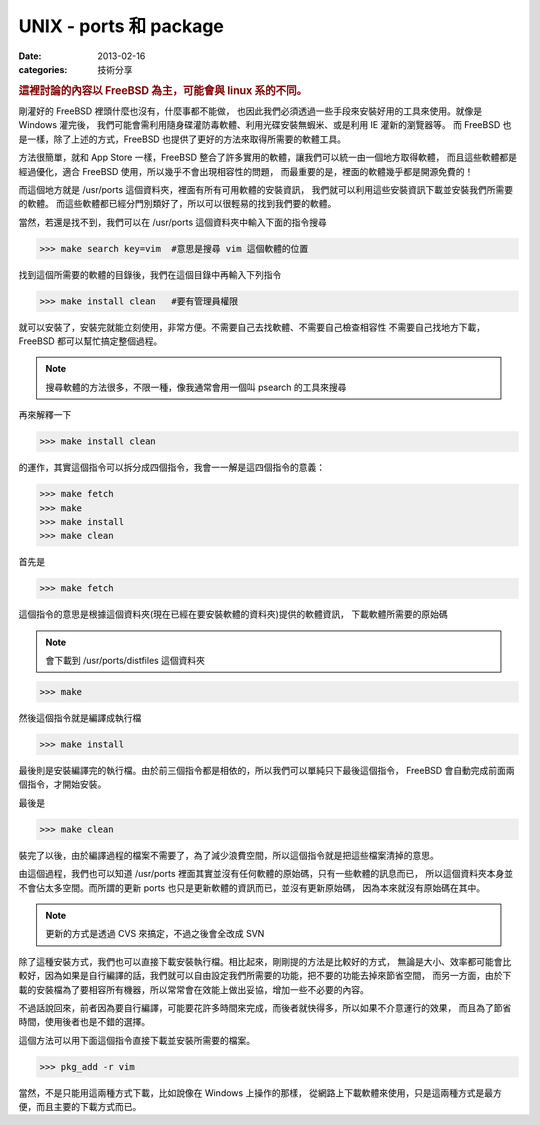 ##################################################
UNIX - ports 和 package
##################################################

:date: 2013-02-16
:categories: 技術分享

.. rubric:: 這裡討論的內容以 FreeBSD 為主，可能會與 linux 系的不同。

剛灌好的 FreeBSD 裡頭什麼也沒有，什麼事都不能做，
也因此我們必須透過一些手段來安裝好用的工具來使用。就像是 Windows 灌完後，
我們可能會需利用隨身碟灌防毒軟體、利用光碟安裝無蝦米、或是利用 IE 灌新的瀏覽器等。
而 FreeBSD 也是一樣，除了上述的方式，FreeBSD 也提供了更好的方法來取得所需要的軟體工具。

方法很簡單，就和 App Store 一樣，FreeBSD 整合了許多實用的軟體，讓我們可以統一由一個地方取得軟體，
而且這些軟體都是經過優化，適合 FreeBSD 使用，所以幾乎不會出現相容性的問題，
而最重要的是，裡面的軟體幾乎都是開源免費的！

而這個地方就是 /usr/ports 這個資料夾，裡面有所有可用軟體的安裝資訊，
我們就可以利用這些安裝資訊下載並安裝我們所需要的軟體。
而這些軟體都已經分門別類好了，所以可以很輕易的找到我們要的軟體。

當然，若還是找不到，我們可以在 /usr/ports 這個資料夾中輸入下面的指令搜尋

>>> make search key=vim  #意思是搜尋 vim 這個軟體的位置

找到這個所需要的軟體的目錄後，我們在這個目錄中再輸入下列指令

>>> make install clean   #要有管理員權限

就可以安裝了，安裝完就能立刻使用，非常方便。不需要自己去找軟體、不需要自己檢查相容性
不需要自己找地方下載，FreeBSD 都可以幫忙搞定整個過程。

.. note:: 搜尋軟體的方法很多，不限一種，像我通常會用一個叫 psearch 的工具來搜尋

再來解釋一下 

>>> make install clean

的運作，其實這個指令可以拆分成四個指令，我會一一解是這四個指令的意義：

>>> make fetch
>>> make 
>>> make install
>>> make clean

首先是

>>> make fetch

這個指令的意思是根據這個資料夾(現在已經在要安裝軟體的資料夾)提供的軟體資訊，
下載軟體所需要的原始碼

.. note:: 會下載到 /usr/ports/distfiles 這個資料夾

>>> make 

然後這個指令就是編譯成執行檔

>>> make install

最後則是安裝編譯完的執行檔。由於前三個指令都是相依的，所以我們可以單純只下最後這個指令，
FreeBSD 會自動完成前面兩個指令，才開始安裝。

最後是

>>> make clean

裝完了以後，由於編譯過程的檔案不需要了，為了減少浪費空間，所以這個指令就是把這些檔案清掉的意思。

由這個過程，我們也可以知道 /usr/ports 裡面其實並沒有任何軟體的原始碼，只有一些軟體的訊息而已，
所以這個資料夾本身並不會佔太多空間。而所謂的更新 ports 也只是更新軟體的資訊而已，並沒有更新原始碼，
因為本來就沒有原始碼在其中。

.. note:: 更新的方式是透過 CVS 來搞定，不過之後會全改成 SVN

除了這種安裝方式，我們也可以直接下載安裝執行檔。相比起來，剛剛提的方法是比較好的方式，
無論是大小、效率都可能會比較好，因為如果是自行編譯的話，我們就可以自由設定我們所需要的功能，把不要的功能去掉來節省空間，
而另一方面，由於下載的安裝檔為了要相容所有機器，所以常常會在效能上做出妥協，增加一些不必要的內容。

不過話說回來，前者因為要自行編譯，可能要花許多時間來完成，而後者就快得多，所以如果不介意運行的效果，
而且為了節省時間，使用後者也是不錯的選擇。

這個方法可以用下面這個指令直接下載並安裝所需要的檔案。

>>> pkg_add -r vim

當然，不是只能用這兩種方式下載，比如說像在 Windows 上操作的那樣，
從網路上下載軟體來使用，只是這兩種方式是最方便，而且主要的下載方式而已。

